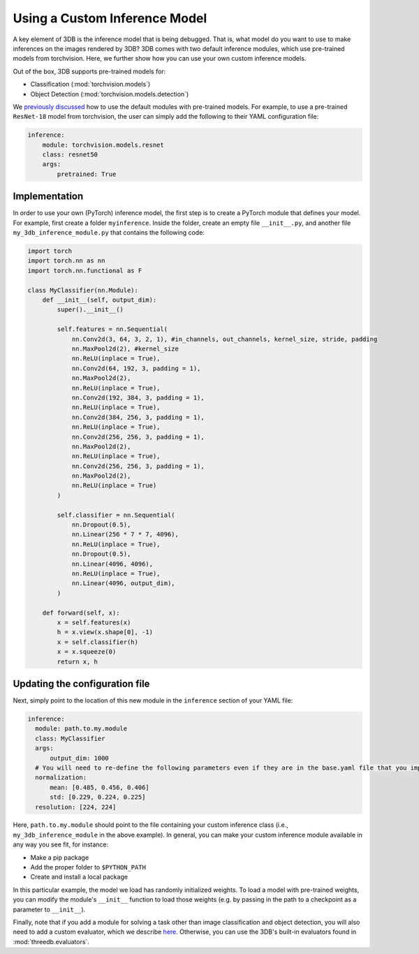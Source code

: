 Using a Custom Inference Model
===========================================

A key element of 3DB is the inference model that is being debugged.
That is, what model do you want to use to make inferences on the images rendered by 3DB?
3DB comes with two default inference modules, which use pre-trained models from torchvision.
Here, we further show how you can use your own custom inference models.

Out of the box, 3DB supports pre-trained models for:

* Classification (:mod:`torchvision.models`)
* Object Detection (:mod:`torchvision.models.detection`)

We `previously discussed <writing_config_file.html#inference-settings>`__ how to use the default modules with pre-trained models.
For example, to use a pre-trained ``ResNet-18`` model from torchvision, the user can simply add the following to their YAML configuration file:

.. code-block:: yaml

    inference:
        module: torchvision.models.resnet
        class: resnet50
        args:
            pretrained: True


Implementation
--------------

In order to use your own (PyTorch) inference model, the first step is to create a PyTorch module that defines your model.
For example, first create a folder ``myinference``. Inside the folder, create an empty file ``__init__.py``, and another file ``my_3db_inference_module.py`` that contains the following code:

.. code-block:: python 

    import torch
    import torch.nn as nn
    import torch.nn.functional as F

    class MyClassifier(nn.Module):
        def __init__(self, output_dim):
            super().__init__()
            
            self.features = nn.Sequential(
                nn.Conv2d(3, 64, 3, 2, 1), #in_channels, out_channels, kernel_size, stride, padding
                nn.MaxPool2d(2), #kernel_size
                nn.ReLU(inplace = True),
                nn.Conv2d(64, 192, 3, padding = 1),
                nn.MaxPool2d(2),
                nn.ReLU(inplace = True),
                nn.Conv2d(192, 384, 3, padding = 1),
                nn.ReLU(inplace = True),
                nn.Conv2d(384, 256, 3, padding = 1),
                nn.ReLU(inplace = True),
                nn.Conv2d(256, 256, 3, padding = 1),
                nn.MaxPool2d(2),
                nn.ReLU(inplace = True),
                nn.Conv2d(256, 256, 3, padding = 1),
                nn.MaxPool2d(2),
                nn.ReLU(inplace = True)
            )
            
            self.classifier = nn.Sequential(
                nn.Dropout(0.5),
                nn.Linear(256 * 7 * 7, 4096),
                nn.ReLU(inplace = True),
                nn.Dropout(0.5),
                nn.Linear(4096, 4096),
                nn.ReLU(inplace = True),
                nn.Linear(4096, output_dim),
            )

        def forward(self, x):
            x = self.features(x)
            h = x.view(x.shape[0], -1)
            x = self.classifier(h)
            x = x.squeeze(0)
            return x, h


Updating the configuration file
---------------------------------

Next, simply point to the location of this new module in the ``inference`` section of your YAML file:

.. code-block:: yaml

  inference:
    module: path.to.my.module
    class: MyClassifier
    args:
        output_dim: 1000
    # You will need to re-define the following parameters even if they are in the base.yaml file that you import from
    normalization:
        mean: [0.485, 0.456, 0.406]
        std: [0.229, 0.224, 0.225]
    resolution: [224, 224]

Here, ``path.to.my.module`` should point to the file containing your custom
inference class (i.e., ``my_3db_inference_module`` in the above example). 
In general, you can make your custom inference module available in 
any way you see fit, for instance:

* Make a pip package
* Add the proper folder to ``$PYTHON_PATH``
* Create and install a local package

In this particular example, the model we load has randomly initialized weights.
To load a model with pre-trained weights, you can modify the module's ``__init__`` function to load those weights (e.g. by passing in the path to a checkpoint as a parameter to ``__init__``).

Finally, note that if you add a module for solving a task other than image classification and object detection, you will also need to add a custom evaluator, which we describe `here <custom_evaluator.html>`__.
Otherwise, you can use the 3DB's built-in evaluators found in :mod:`threedb.evaluators`.